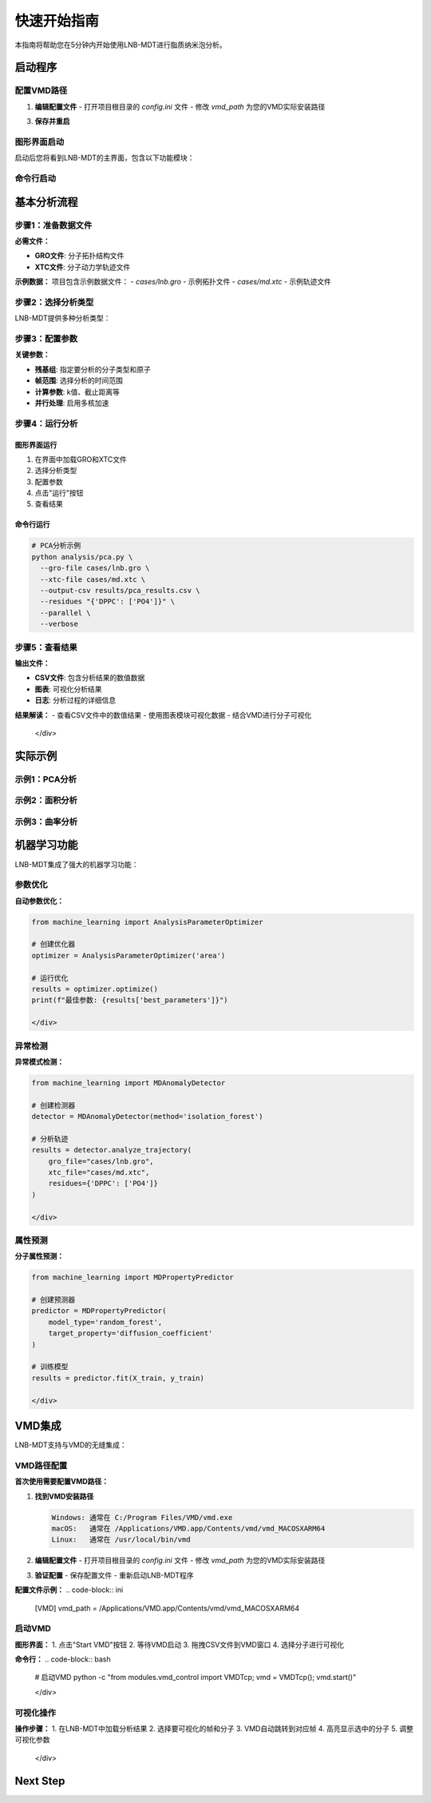 快速开始指南
============

本指南将帮助您在5分钟内开始使用LNB-MDT进行脂质纳米泡分析。

启动程序
--------

配置VMD路径
~~~~~~~~

.. raw:: html

   <div style="background-color: #e3f2fd; padding: 15px; border-radius: 8px; border-left: 4px solid #2196f3;">

1. **编辑配置文件**
   - 打开项目根目录的 `config.ini` 文件
   - 修改 `vmd_path` 为您的VMD实际安装路径
.. code:: text    
      #常见路径示例
      Windows: C:/Program Files/VMD/vmd.exe
      macOS:   /Applications/VMD.app/Contents/vmd/vmd_MACOSXARM64
      Linux:   /usr/local/bin/vmd
3. **保存并重启**


图形界面启动
~~~~~~~~~~~~

.. raw:: html

   <div style="background-color: #f8f9fa; padding: 20px; border-radius: 8px; margin: 20px 0;">
   <h3 style="color:rgb(0, 0, 0); margin-top: 0;">🖥️ 启动图形界面</h3>
   <pre style="background-color:rgb(255, 255, 255); color: #ecf0f1; padding: 15px; border-radius: 5px; overflow-x: auto;">
.. code:: python
   # 激活环境
   conda activate LNB-MDT
   # 启动主程序
   python main.py
   
启动后您将看到LNB-MDT的主界面，包含以下功能模块：

.. raw:: html

   <div style="display: grid; grid-template-columns: repeat(auto-fit, minmax(200px, 1fr)); gap: 15px; margin: 20px 0;">

   <div style="background: linear-gradient(135deg, #f093fb 0%, #f5576c 100%); color: white; padding: 10px; border-radius: 8px; text-align: center;">
   <h4 style="margin-center: 0;">🧬 Generation Module</h4>
   </div>

   <div style="background: linear-gradient(135deg, #4facfe 0%, #00f2fe 100%); color: white; padding: 10px; border-radius: 8px; text-align: center;">
   <h4 style="margin-center: 0;">📊 Analysis Module</h4>
   </div>

   <div style="background: linear-gradient(135deg, #43e97b 0%, #38f9d7 100%); color: white; padding: 10px; border-radius: 8px; text-align: center;">
   <h4 style="margin-center: 0;">📈 Figure Module</h4>
   </div>

   <div style="background: linear-gradient(135deg, #fa709a 0%, #fee140 100%); color: white; padding: 10px; border-radius: 8px; text-align: center;">
   <h4 style="margin-center: 0;">🔧 VMD Module</h4>
   </div>

   </div>

命令行启动
~~~~~~~~~~

.. raw:: html

   <div style="background-color: #fff3e0; padding: 20px; border-radius: 8px; margin: 20px 0;">
   <h3 style="color: #e65100; margin-top: 0;">💻 使用命令行工具</h3>
   <p>适合批量处理和自动化分析：</p>
   <pre style="background-color:rgb(255, 255, 255); color: #ecf0f1; padding: 15px; border-radius: 5px; overflow-x: auto;">
   <code># 激活环境
   conda activate LNB-MDT
   
   # 查看帮助信息
   python analysis/pca.py --help</code>
   </pre>
   </div>

基本分析流程
------------

步骤1：准备数据文件
~~~~~~~~~~~~~~~~~~~~

.. raw:: html

   <div style="background-color: #e3f2fd; padding: 15px; border-radius: 8px; border-left: 4px solid #2196f3;">

**必需文件：**

- **GRO文件**: 分子拓扑结构文件
- **XTC文件**: 分子动力学轨迹文件

**示例数据：**
项目包含示例数据文件：
- `cases/lnb.gro` - 示例拓扑文件
- `cases/md.xtc` - 示例轨迹文件


步骤2：选择分析类型
~~~~~~~~~~~~~~~~~~~~

LNB-MDT提供多种分析类型：

.. raw:: html

   <div style="display: grid; grid-template-columns: repeat(auto-fit, minmax(250px, 1fr)); gap: 15px; margin: 20px 0;">

   <div style="background-color: #f3e5f5; padding: 15px; border-radius: 8px;">
   <h4 style="margin-top: 0; color: #7b1fa2;">📐 Anisotropy</h4>
   <p style="margin-bottom: 0;">主成分分析，研究分子构象变化</p>
   </div>

   <div style="background-color: #e8f5e8; padding: 15px; border-radius: 8px;">
   <h4 style="margin-top: 0; color: #388e3c;">📏 APL</h4>
   <p style="margin-bottom: 0;">Voronoi镶嵌面积计算</p>
   </div>

   <div style="background-color: #fff3e0; padding: 15px; border-radius: 8px;">
   <h4 style="margin-top: 0; color: #f57c00;">🌊 SZ</h4>
   <p style="margin-bottom: 0;">膜曲率计算（平均/高斯）</p>
   </div>

   <div style="background-color: #fce4ec; padding: 15px; border-radius: 8px;">
   <h4 style="margin-top: 0; color: #c2185b;">📊 Cluster</h4>
   <p style="margin-bottom: 0;">分子聚集行为分析</p>
   </div>

   </div>

步骤3：配置参数
~~~~~~~~~~~~~~~~

.. raw:: html

   <div style="background-color: #f8f9fa; padding: 15px; border-radius: 8px; border-left: 4px solid #6c757d;">

**关键参数：**

- **残基组**: 指定要分析的分子类型和原子
- **帧范围**: 选择分析的时间范围
- **计算参数**: k值、截止距离等
- **并行处理**: 启用多核加速


步骤4：运行分析
~~~~~~~~~~~~~~~~

图形界面运行
^^^^^^^^^^^^

1. 在界面中加载GRO和XTC文件
2. 选择分析类型
3. 配置参数
4. 点击"运行"按钮
5. 查看结果

命令行运行
^^^^^^^^^^

.. code-block:: bash

   # PCA分析示例
   python analysis/pca.py \
     --gro-file cases/lnb.gro \
     --xtc-file cases/md.xtc \
     --output-csv results/pca_results.csv \
     --residues "{'DPPC': ['PO4']}" \
     --parallel \
     --verbose

步骤5：查看结果
~~~~~~~~~~~~~~~~

.. raw:: html

   <div style="background-color: #e1f5fe; padding: 15px; border-radius: 8px; border-left: 4px solid #03a9f4;">

**输出文件：**

- **CSV文件**: 包含分析结果的数值数据
- **图表**: 可视化分析结果
- **日志**: 分析过程的详细信息

**结果解读：**
- 查看CSV文件中的数值结果
- 使用图表模块可视化数据
- 结合VMD进行分子可视化

   </div>

实际示例
--------

示例1：PCA分析
~~~~~~~~~~~~~~

.. raw:: html

   <div style="background-color: #f3e5f5; padding: 20px; border-radius: 8px; margin: 20px 0;">
   <h3 style="color: #7b1fa2; margin-top: 0;">🧬 PCA主成分分析</h3>
   <p>分析脂质分子的构象变化：</p>
   <pre style="background-color: #2c3e50; color: #ecf0f1; padding: 15px; border-radius: 5px; overflow-x: auto;">
   <code>python analysis/pca.py \
     --gro-file cases/lnb.gro \
     --xtc-file cases/md.xtc \
     --output-csv results/pca_test.csv \
     --residues "{'DPPC': ['PO4'], 'CHOL': ['ROH']}" \
     --start-frame 0 \
     --stop-frame 100 \
     --parallel \
     --verbose</code>
   </pre>
   </div>

示例2：面积分析
~~~~~~~~~~~~~~~

.. raw:: html

   <div style="background-color: #e8f5e8; padding: 20px; border-radius: 8px; margin: 20px 0;">
   <h3 style="color: #388e3c; margin-top: 0;">📏 Voronoi面积分析</h3>
   <p>计算脂质分子的Voronoi镶嵌面积：</p>
   <pre style="background-color: #2c3e50; color: #ecf0f1; padding: 15px; border-radius: 5px; overflow-x: auto;">
   <code>python analysis/area.py \
     --gro-file cases/lnb.gro \
     --xtc-file cases/md.xtc \
     --output-csv results/area_test.csv \
     --residues "{'DPPC': ['PO4']}" \
     --k-value 20 \
     --max-normal-angle 140 \
     --parallel \
     --verbose</code>
   </pre>
   </div>

示例3：曲率分析
~~~~~~~~~~~~~~~

.. raw:: html

   <div style="background-color: #fff3e0; padding: 20px; border-radius: 8px; margin: 20px 0;">
   <h3 style="color: #f57c00; margin-top: 0;">🌊 膜曲率分析</h3>
   <p>计算脂质膜的曲率特性：</p>
   <pre style="background-color: #2c3e50; color: #ecf0f1; padding: 15px; border-radius: 5px; overflow-x: auto;">
   <code>python analysis/curvature.py \
     --gro-file cases/lnb.gro \
     --xtc-file cases/md.xtc \
     --output-csv results/curvature_test.csv \
     --residues "{'DPPC': ['PO4']}" \
     --k-value 20 \
     --method mean \
     --parallel \
     --verbose</code>
   </pre>
   </div>

机器学习功能
------------

LNB-MDT集成了强大的机器学习功能：

参数优化
~~~~~~~~

.. raw:: html

   <div style="background-color: #e1f5fe; padding: 15px; border-radius: 8px; border-left: 4px solid #03a9f4;">

**自动参数优化：**

.. code-block:: python

   from machine_learning import AnalysisParameterOptimizer
   
   # 创建优化器
   optimizer = AnalysisParameterOptimizer('area')
   
   # 运行优化
   results = optimizer.optimize()
   print(f"最佳参数: {results['best_parameters']}")

   </div>

异常检测
~~~~~~~~

.. raw:: html

   <div style="background-color: #fce4ec; padding: 15px; border-radius: 8px; border-left: 4px solid #e91e63;">

**异常模式检测：**

.. code-block:: python

   from machine_learning import MDAnomalyDetector
   
   # 创建检测器
   detector = MDAnomalyDetector(method='isolation_forest')
   
   # 分析轨迹
   results = detector.analyze_trajectory(
       gro_file="cases/lnb.gro",
       xtc_file="cases/md.xtc",
       residues={'DPPC': ['PO4']}
   )

   </div>

属性预测
~~~~~~~~

.. raw:: html

   <div style="background-color: #f3e5f5; padding: 15px; border-radius: 8px; border-left: 4px solid #9c27b0;">

**分子属性预测：**

.. code-block:: python

   from machine_learning import MDPropertyPredictor
   
   # 创建预测器
   predictor = MDPropertyPredictor(
       model_type='random_forest',
       target_property='diffusion_coefficient'
   )
   
   # 训练模型
   results = predictor.fit(X_train, y_train)

   </div>

VMD集成
--------

LNB-MDT支持与VMD的无缝集成：

VMD路径配置
~~~~~~~~~~~

.. raw:: html

   <div style="background-color: #fff3e0; padding: 15px; border-radius: 8px; border-left: 4px solid #ff9800;">

**首次使用需要配置VMD路径：**

1. **找到VMD安装路径**
   
   .. code-block:: text
   
      Windows: 通常在 C:/Program Files/VMD/vmd.exe
      macOS:   通常在 /Applications/VMD.app/Contents/vmd/vmd_MACOSXARM64
      Linux:   通常在 /usr/local/bin/vmd

2. **编辑配置文件**
   - 打开项目根目录的 `config.ini` 文件
   - 修改 `vmd_path` 为您的VMD实际安装路径

3. **验证配置**
   - 保存配置文件
   - 重新启动LNB-MDT程序

**配置文件示例：**
.. code-block:: ini

   [VMD]
   vmd_path = /Applications/VMD.app/Contents/vmd/vmd_MACOSXARM64

启动VMD
~~~~~~~

.. raw:: html

   <div style="background-color: #e8f5e8; padding: 15px; border-radius: 8px; border-left: 4px solid #4caf50;">

**图形界面：**
1. 点击"Start VMD"按钮
2. 等待VMD启动
3. 拖拽CSV文件到VMD窗口
4. 选择分子进行可视化

**命令行：**
.. code-block:: bash

   # 启动VMD
   python -c "from modules.vmd_control import VMDTcp; vmd = VMDTcp(); vmd.start()"

   </div>

可视化操作
~~~~~~~~~~

.. raw:: html

   <div style="background-color: #fff3e0; padding: 15px; border-radius: 8px; border-left: 4px solid #ff9800;">

**操作步骤：**
1. 在LNB-MDT中加载分析结果
2. 选择要可视化的帧和分子
3. VMD自动跳转到对应帧
4. 高亮显示选中的分子
5. 调整可视化参数

   </div>

Next Step
------

.. raw:: html

   <div style="background-color: #e3f2fd; padding: 20px; border-radius: 8px; margin: 20px 0; text-align: center;">
   <h3 style="color: #1976d2; margin-top: 0;">🎉 恭喜！</h3>
   <p>您已经成功完成了LNB-MDT的快速开始！</p>
   <p><strong>接下来可以：</strong></p>
   <ul style="text-align: left; display: inline-block;">
   <li>📖 查看 <a href="user_guide.html">用户指南</a> 了解详细功能</li>
   <li>🔬 学习 <a href="analysis_modules.html">分析模块</a> 的深度使用</li>
   <li>🤖 探索 <a href="machine_learning.html">机器学习</a> 功能</li>
   <li>💻 掌握 <a href="command_line.html">命令行工具</a> 的高级用法</li>
   </ul>
   </div>
